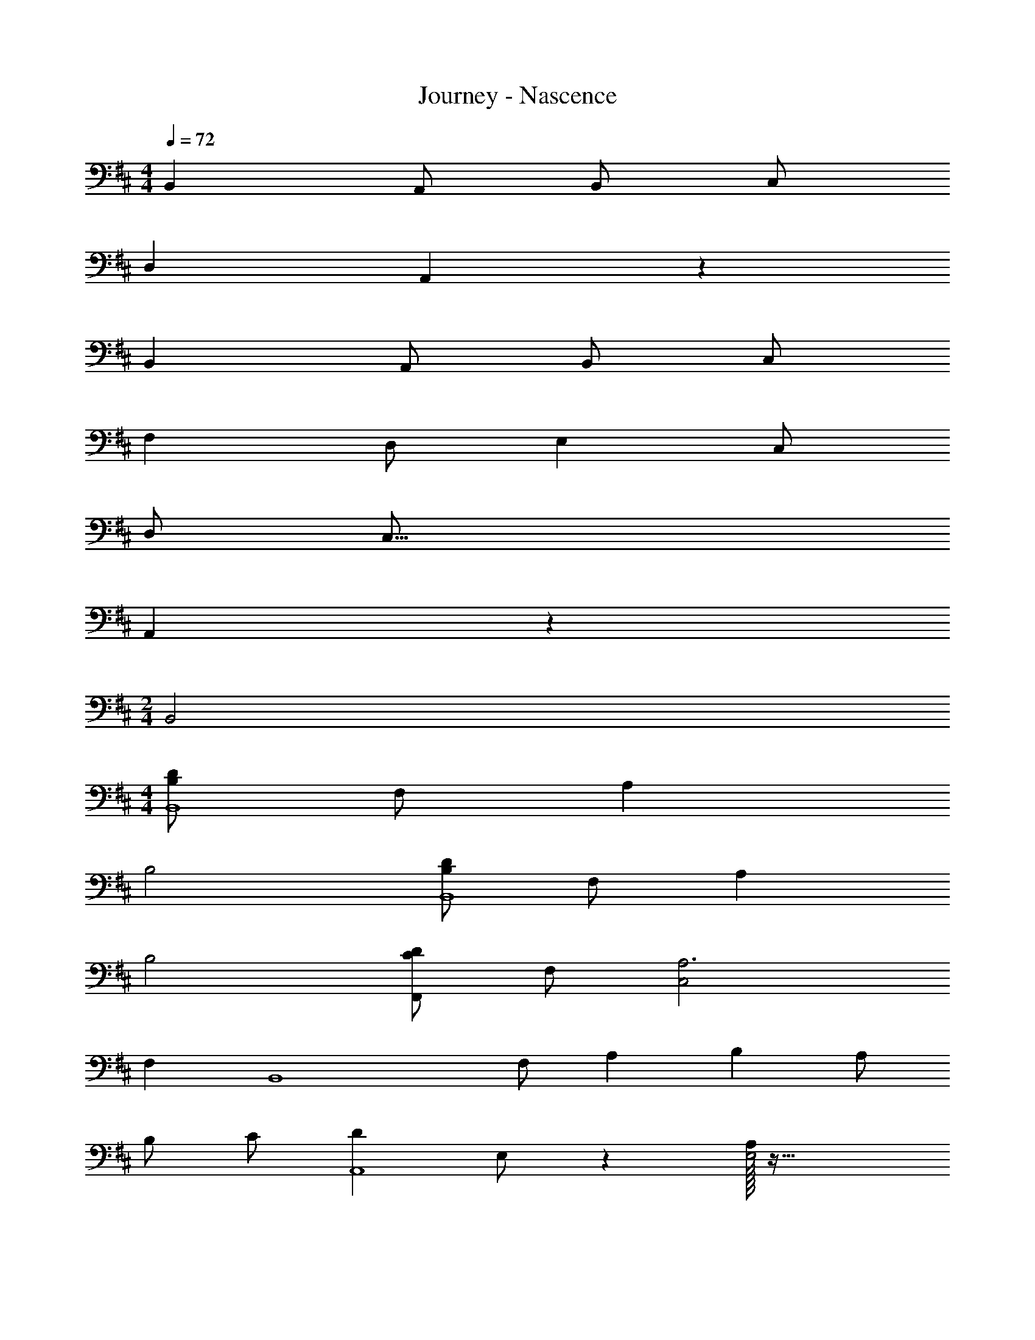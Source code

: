 X: 1
T: Journey - Nascence
Z: ABC Generated by Starbound Composer
L: 1/4
M: 4/4
Q: 1/4=72
K: D
[z5/2B,,51/20] A,,/2 B,,/2 C,/2 
[z2D,49/24] A,,19/10 z/10 
[z5/2B,,51/20] A,,/2 B,,/2 C,/2 
[z3/2F,43/28] D,/2 [z3/2E,43/28] C,/2 
D,/2 [z7/2C,57/16] 
A,,19/5 z/5 
M: 2/4
B,,2 
M: 4/4
[B,/2D/2B,,4] F,/2 A, 
B,2 [B,/2D/2B,,4] F,/2 A, 
B,2 [C/2D/2F,,] F,/2 [C,2A,3] 
F, [z/2B,,4] F,/2 A, [z/2B,11/20] A,/2 
B,/2 C/2 [z/2D49/24A,,4] E,/2 z [A,/32E,2] z63/32 
[z/2G,,5/2] D,/2 A, [z/2B,11/20] [G,,/2A,/2] [D,/2B,/2] [G,/2C/2] 
[z3/2A,43/28F43/28D,,2D,2] D/2 [z3/2G,43/28E43/28E,,2E,2] C/2 
[D/2A,,3] [E,/2C93/28] A, [zB,2] A,, 
[A,,/2A,2] E,/2 B,19/20 z/20 [F,2C2] 
B,,/2 F,/2 D/2 [B,/32F,/2] z15/32 [B,/2D2] F,/2 B,/2 F,15/32 z/32 
[A,,/2C4F4A4] F,/2 B,/2 A,15/32 z/32 A,,/2 F,/2 B,/2 A,15/32 z/32 
[B,,/2D51/20F51/20B51/20B,,,19/5] F,/2 C/2 F,/2 B,/2 [A/2F,/2] [B/2B,/2] [F,15/32c/2] z/32 
[A,,/2d29/28B49/24A,,,19/5] E,/2 [B,/2f29/28] E,/2 [A,/2e29/28] E,/2 [A,/2A9/10] E,15/32 z/32 
[G,,/2D5/2G5/2B5/2G,,,19/5] D,/2 B,/2 D,/2 G,/2 [A/2D,/2] [B/2G,/2] [D,15/32c/2] z/32 
[z/2A3/2d3/2f3/2D,,19/10A,,19/10] D,/2 A,15/32 z/32 [d/2D/2] [z/2B7/2e7/2E,,4E,4] B,/2 G/2 B,/2 
[F/2g2g'2] B,/2 E/2 c/2 [B,/32d3/2D19/10F19/10b2] z31/32 [z/2E,] e/2 
[E4A4c4A,,6A,6] 
A2 [z/2D2A2G,,2] D,/2 G,/2 D,/2 
[A/2C4E4A,,4] [E,/2B7/2] A,/2 E,/2 A,/2 E,/2 A,/2 E,/2 
[z3/32B,,/2b49/24D49/12] [z13/32F4] F,/2 B,/2 F,/2 [A,/2a49/24] F,/2 A,/2 F,15/32 z/32 
M: 6/4
[B/14f57/10B,,6B,6] 
